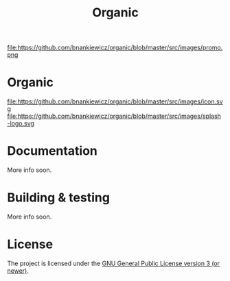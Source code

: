 #+TITLE: Organic

[[http://spacemacs.org][file:https://cdn.rawgit.com/syl20bnr/spacemacs/442d025779da2f62fc86c2082703697714db6514/assets/spacemacs-badge.svg]]

file:https://github.com/bnankiewicz/organic/blob/master/src/images/promo.png

* Organic

file:https://github.com/bnankiewicz/organic/blob/master/src/images/icon.svg
file:https://github.com/bnankiewicz/organic/blob/master/src/images/splash-logo.svg

* Documentation

More info soon.

* Building & testing

More info soon.

* License

The project is licensed under the [[https://github.com/orgzly/orgzly-android/blob/master/LICENSE][GNU General Public License version 3 (or newer)]].
